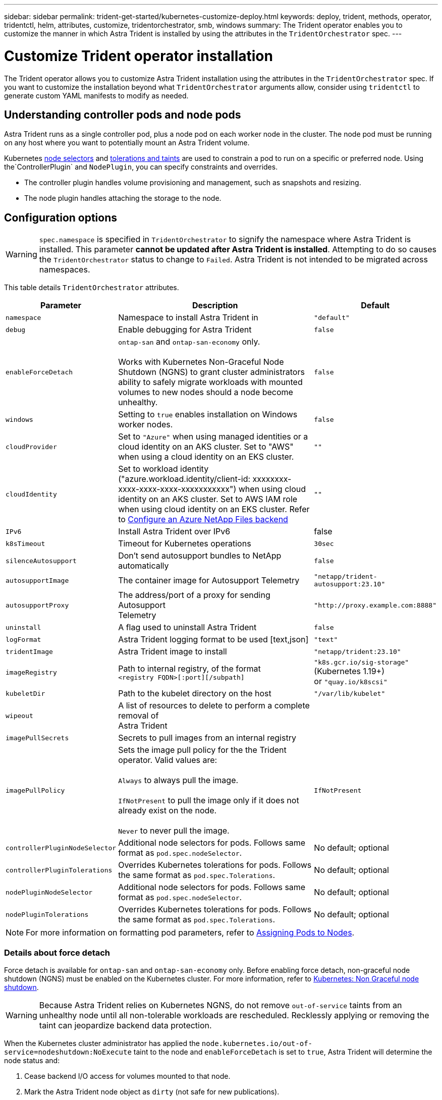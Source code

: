 ---
sidebar: sidebar
permalink: trident-get-started/kubernetes-customize-deploy.html
keywords: deploy, trident, methods, operator, tridentctl, helm, attributes, customize, tridentorchestrator, smb, windows
summary: The Trident operator enables you to customize the manner in which Astra Trident is installed by using the attributes in the `TridentOrchestrator` spec.
---

= Customize Trident operator installation
:hardbreaks:
:icons: font
:imagesdir: ../media/

[.lead]
The Trident operator allows you to customize Astra Trident installation using the attributes in the `TridentOrchestrator` spec. If you want to customize the installation beyond what `TridentOrchestrator` arguments allow, consider using `tridentctl` to generate custom YAML manifests to modify as needed.

== Understanding controller pods and node pods
Astra Trident runs as a single controller pod, plus a node pod on each worker node in the cluster. The node pod must be running on any host where you want to potentially mount an Astra Trident volume. 

Kubernetes link:https://kubernetes.io/docs/concepts/scheduling-eviction/assign-pod-node/[node selectors^] and link:https://kubernetes.io/docs/concepts/scheduling-eviction/taint-and-toleration/[tolerations and taints^] are used to constrain a pod to run on a specific or preferred node. Using the`ControllerPlugin` and `NodePlugin`, you can specify constraints and overrides.

* The controller plugin handles volume provisioning and management, such as snapshots and resizing. 
* The node plugin handles attaching the storage to the node.

== Configuration options
WARNING: `spec.namespace` is specified in `TridentOrchestrator` to signify the namespace where Astra Trident is installed. This parameter *cannot be updated after Astra Trident is installed*. Attempting to do so causes the `TridentOrchestrator` status to change to `Failed`. Astra Trident is not intended to be migrated across namespaces.

This table details `TridentOrchestrator` attributes.
[cols="1,2,1",options="header"]
|===
|Parameter |Description |Default
|`namespace` |Namespace to install Astra Trident in |`"default"`

|`debug` |Enable debugging for Astra Trident |`false`

|`enableForceDetach` |`ontap-san` and `ontap-san-economy` only. 

Works with Kubernetes Non-Graceful Node Shutdown (NGNS) to grant cluster administrators ability to safely migrate workloads with mounted volumes to new nodes should a node become unhealthy. |`false`

|`windows` | Setting to `true` enables installation on Windows worker nodes. | `false`

|`cloudProvider` | Set to `"Azure"` when using managed identities or a cloud identity on an AKS cluster. Set to "AWS" when using a cloud identity on an EKS cluster. |`""` 

|`cloudIdentity` |Set to workload identity ("azure.workload.identity/client-id: xxxxxxxx-xxxx-xxxx-xxxx-xxxxxxxxxxx") when using cloud identity on an AKS cluster. Set to AWS IAM role when using cloud identity on an EKS cluster. Refer to link:../trident-use/anf.html[Configure an Azure NetApp Files backend^]|`""` 

|`IPv6` |Install Astra Trident over IPv6 |false

|`k8sTimeout` |Timeout for Kubernetes operations |`30sec`

|`silenceAutosupport` |Don't send autosupport bundles to NetApp
automatically |`false`

|`autosupportImage` |The container image for Autosupport Telemetry
|`"netapp/trident-autosupport:23.10"`

|`autosupportProxy` |The address/port of a proxy for sending Autosupport
Telemetry |`"http://proxy.example.com:8888"`

|`uninstall` |A flag used to uninstall Astra Trident |`false`

|`logFormat` |Astra Trident logging format to be used [text,json] |`"text"`

|`tridentImage` |Astra Trident image to install |`"netapp/trident:23.10"`

|`imageRegistry` |Path to internal registry, of the format
`<registry FQDN>[:port][/subpath]` |`"k8s.gcr.io/sig-storage"` (Kubernetes 1.19+)
or `"quay.io/k8scsi"`

|`kubeletDir` |Path to the kubelet directory on the host |`"/var/lib/kubelet"`

|`wipeout` |A list of resources to delete to perform a complete removal of
Astra Trident |

|`imagePullSecrets` |Secrets to pull images from an internal registry |

|`imagePullPolicy` | Sets the image pull policy for the the Trident operator. Valid values are:

`Always` to always pull the image.

`IfNotPresent` to pull the image only if it does not already exist on the node.

`Never` to never pull the image. |`IfNotPresent`

|`controllerPluginNodeSelector` |Additional node selectors for pods.	Follows same format as `pod.spec.nodeSelector`. |No default; optional

|`controllerPluginTolerations` |Overrides Kubernetes tolerations for pods. Follows the same format as `pod.spec.Tolerations`. |No default; optional

|`nodePluginNodeSelector` |Additional node selectors for pods. Follows same format as `pod.spec.nodeSelector`. |No default; optional

|`nodePluginTolerations` |Overrides Kubernetes tolerations for pods. Follows the same format as `pod.spec.Tolerations`. |No default; optional

|===
[NOTE] 
For more information on formatting pod parameters, refer to link:https://kubernetes.io/docs/concepts/scheduling-eviction/assign-pod-node/[Assigning Pods to Nodes^].

=== Details about force detach
Force detach is available for `ontap-san` and `ontap-san-economy` only. Before enabling force detach, non-graceful node shutdown (NGNS) must be enabled on the Kubernetes cluster. For more information, refer to link:https://kubernetes.io/docs/concepts/architecture/nodes/#non-graceful-node-shutdown[Kubernetes: Non Graceful node shutdown^]. 

WARNING: Because Astra Trident relies on Kubernetes NGNS, do not remove `out-of-service` taints from an unhealthy node until all non-tolerable workloads are rescheduled. Recklessly applying or removing the taint can jeopardize backend data protection.  

When the Kubernetes cluster administrator has applied the `node.kubernetes.io/out-of-service=nodeshutdown:NoExecute` taint to the node and `enableForceDetach` is set to `true`, Astra Trident will determine the node status and:

. Cease backend I/O access for volumes mounted to that node.
. Mark the Astra Trident node object as `dirty` (not safe for new publications).
+
NOTE: The Trident controller will reject new publish volume requests until the node is re-qualified (after having been marked as `dirty`) by the Trident node pod. Any workloads scheduled with a mounted PVC (even after the cluster node is healthy and ready) will be not be accepted until Astra Trident can verify the node `clean` (safe for new publications).

When node health is restored and the taint is removed, Astra Trident will:

. Identify and clean stale published paths on the node.
. If the node is in a `cleanable` state (the out-of-service taint has been removed and the node is in `Ready` state) and all stale, published paths are clean, Astra Trident will readmit the node as `clean` and allow new published volumes to the node.

== Sample configurations
You can use the attributes in <<Configuration options>> when defining `TridentOrchestrator` to customize your installation. 

.Basic custom configuration
[%collapsible%closed]
====
This is an example for a basic custom installation.
----
cat deploy/crds/tridentorchestrator_cr_imagepullsecrets.yaml
apiVersion: trident.netapp.io/v1
kind: TridentOrchestrator
metadata:
  name: trident
spec:
  debug: true
  namespace: trident
  imagePullSecrets:
  - thisisasecret
----

====

.Node selectors
[%collapsible%closed]
====

This example installs Astra Trident with node selectors.
----
apiVersion: trident.netapp.io/v1
kind: TridentOrchestrator
metadata:
  name: trident
spec:
  debug: true
  namespace: trident
  controllerPluginNodeSelector:
    nodetype: master
  nodePluginNodeSelector:
    storage: netapp
----
====

.Windows worker nodes
[%collapsible%closed]
====
This example installs Astra Trident on a Windows worker node.

----
cat deploy/crds/tridentorchestrator_cr.yaml
apiVersion: trident.netapp.io/v1
kind: TridentOrchestrator
metadata:
  name: trident
spec:
  debug: true
  namespace: trident
  windows: true
----
====

.Managed identities on an AKS cluster
[%collapsible%closed]
====
This example installs Astra Trident to enable managed identities on an AKS cluster. 

----
apiVersion: trident.netapp.io/v1
kind: TridentOrchestrator
metadata:
  name: trident
spec:
  debug: true
  namespace: trident
  cloudProvider: "Azure"
----
====

.Cloud identity on an AKS cluster
[%collapsible%closed]
====
This example installs Astra Trident for use with a cloud identity on an AKS cluster. 

----
apiVersion: trident.netapp.io/v1
kind: TridentOrchestrator
metadata:
  name: trident
spec:
  debug: true
  namespace: trident
  cloudProvider: "Azure"
  cloudIdentity: "'eks.amazonaws.com/role-arn: arn:aws:iam::123456:role/dummy-role'"
----
====

.Cloud identity on an EKS cluster
[%collapsible%closed]
====
This example installs Astra Trident for use with a cloud identity on an AKS cluster. 

----
apiVersion: trident.netapp.io/v1
kind: TridentOrchestrator
metadata:
  name: trident
spec:
  debug: true
  namespace: trident
  cloudProvider: "AWS"
  cloudIdentity: 'azure.workload.identity/client-id: xxxxxxxx-xxxx-xxxx-xxxx-xxxxxxxxxxx'
----
====

